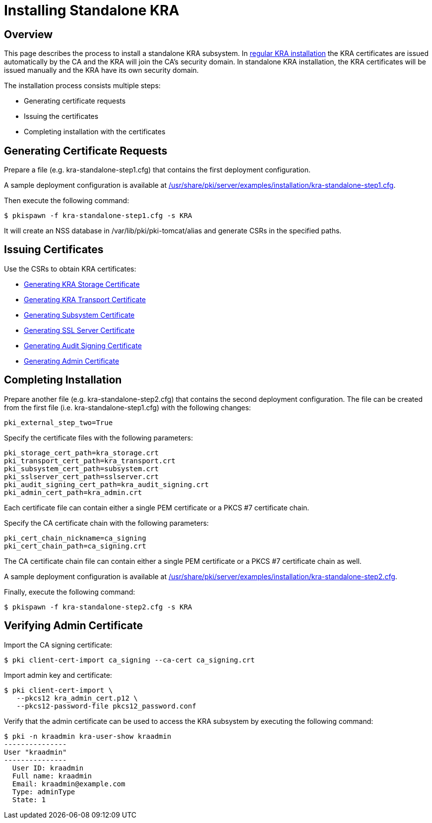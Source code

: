 = Installing Standalone KRA =

== Overview ==

This page describes the process to install a standalone KRA subsystem.
In link:Installing_KRA.md[regular KRA installation] the KRA certificates are issued automatically by the CA and the KRA will join the CA's security domain.
In standalone KRA installation, the KRA certificates will be issued manually and the KRA have its own security domain.

The installation process consists multiple steps:

* Generating certificate requests
* Issuing the certificates
* Completing installation with the certificates

== Generating Certificate Requests ==

Prepare a file (e.g. kra-standalone-step1.cfg) that contains the first deployment configuration.

A sample deployment configuration is available at link:../../../base/server/examples/installation/kra-standalone-step1.cfg[/usr/share/pki/server/examples/installation/kra-standalone-step1.cfg].

Then execute the following command:

----
$ pkispawn -f kra-standalone-step1.cfg -s KRA
----

It will create an NSS database in /var/lib/pki/pki-tomcat/alias and generate CSRs in the specified paths.

== Issuing Certificates ==

Use the CSRs to obtain KRA certificates:

* link:https://github.com/dogtagpki/pki/wiki/Generating-KRA-Storage-Certificate[Generating KRA Storage Certificate]
* link:https://github.com/dogtagpki/pki/wiki/Generating-KRA-Transport-Certificate[Generating KRA Transport Certificate]
* link:https://github.com/dogtagpki/pki/wiki/Generating-Subsystem-Certificate[Generating Subsystem Certificate]
* link:https://github.com/dogtagpki/pki/wiki/Generating-SSL-Server-Certificate[Generating SSL Server Certificate]
* link:https://github.com/dogtagpki/pki/wiki/Generating-Audit-Signing-Certificate[Generating Audit Signing Certificate]
* link:https://github.com/dogtagpki/pki/wiki/Generating-Admin-Certificate[Generating Admin Certificate]

== Completing Installation ==

Prepare another file (e.g. kra-standalone-step2.cfg) that contains the second deployment configuration.
The file can be created from the first file (i.e. kra-standalone-step1.cfg) with the following changes:

----
pki_external_step_two=True
----

Specify the certificate files with the following parameters:

----
pki_storage_cert_path=kra_storage.crt
pki_transport_cert_path=kra_transport.crt
pki_subsystem_cert_path=subsystem.crt
pki_sslserver_cert_path=sslserver.crt
pki_audit_signing_cert_path=kra_audit_signing.crt
pki_admin_cert_path=kra_admin.crt
----

Each certificate file can contain either a single PEM certificate or a PKCS #7 certificate chain.

Specify the CA certificate chain with the following parameters:

```
pki_cert_chain_nickname=ca_signing
pki_cert_chain_path=ca_signing.crt
```

The CA certificate chain file can contain either a single PEM certificate or a PKCS #7 certificate chain as well.

A sample deployment configuration is available at link:../../../base/server/examples/installation/kra-standalone-step2.cfg[/usr/share/pki/server/examples/installation/kra-standalone-step2.cfg].

Finally, execute the following command:

----
$ pkispawn -f kra-standalone-step2.cfg -s KRA
----

== Verifying Admin Certificate ==

Import the CA signing certificate:

----
$ pki client-cert-import ca_signing --ca-cert ca_signing.crt
----

Import admin key and certificate:

----
$ pki client-cert-import \
   --pkcs12 kra_admin_cert.p12 \
   --pkcs12-password-file pkcs12_password.conf
----

Verify that the admin certificate can be used to access the KRA subsystem by executing the following command:

----
$ pki -n kraadmin kra-user-show kraadmin
---------------
User "kraadmin"
---------------
  User ID: kraadmin
  Full name: kraadmin
  Email: kraadmin@example.com
  Type: adminType
  State: 1
----

